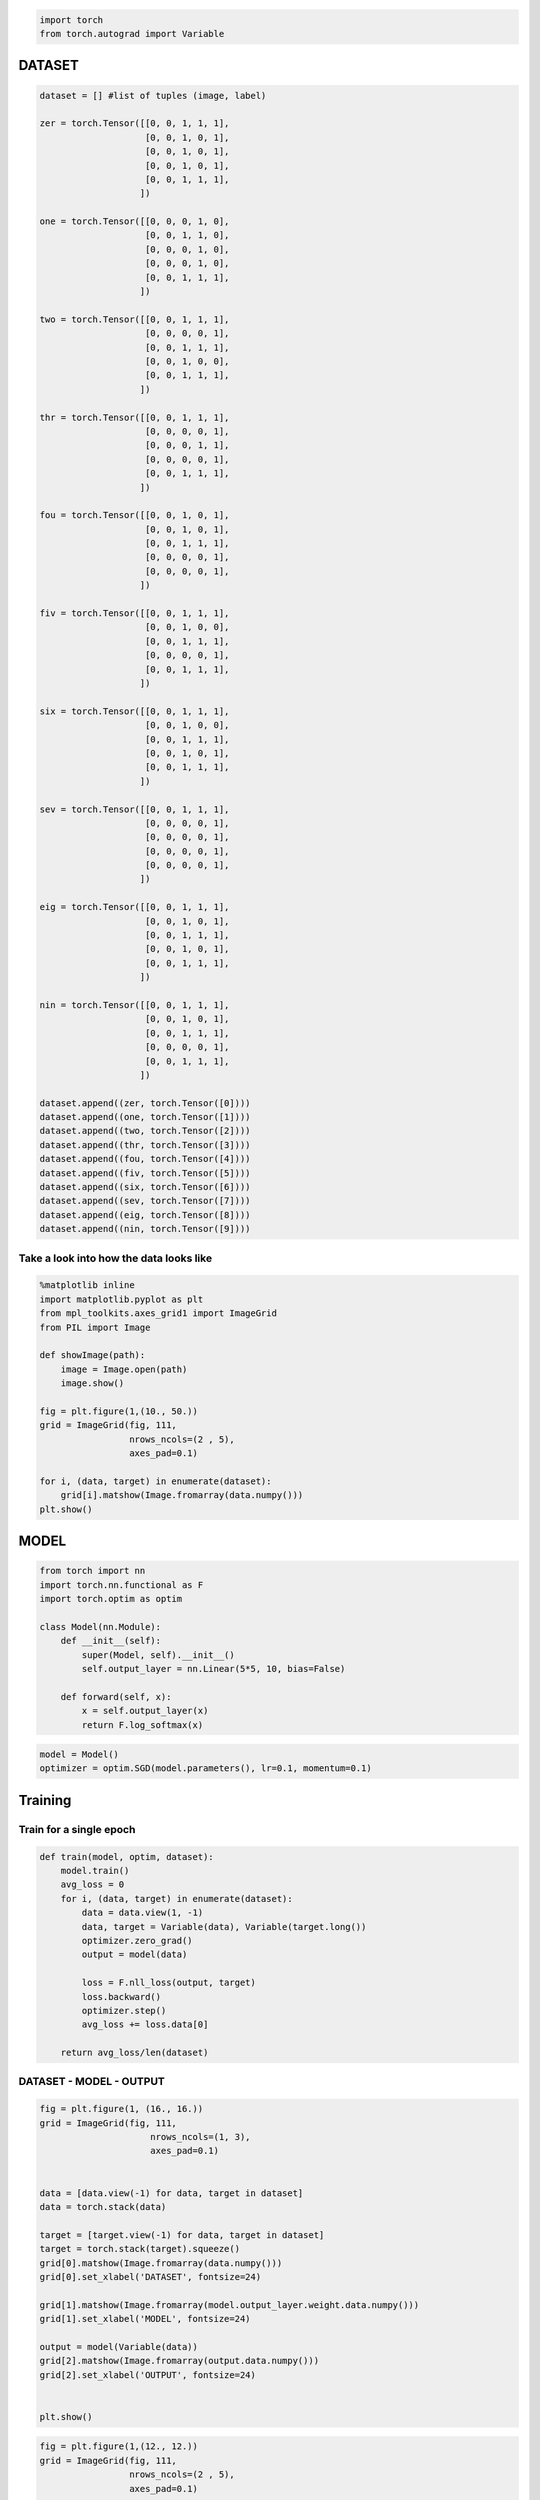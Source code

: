 .. title: VanangamudiMNIST
.. slug: vanangamudimnist
.. date: 2017-04-27 23:00:00 UTC-03:00
.. tags: deep learning, intro, mnist
.. description:
.. category: neural networks
.. section: neural networks

.. code:: python3

    import torch
    from torch.autograd import Variable

DATASET
-------

.. code:: python3

    dataset = [] #list of tuples (image, label)
    
    zer = torch.Tensor([[0, 0, 1, 1, 1],
                        [0, 0, 1, 0, 1],
                        [0, 0, 1, 0, 1],
                        [0, 0, 1, 0, 1],
                        [0, 0, 1, 1, 1],
                       ])
    
    one = torch.Tensor([[0, 0, 0, 1, 0],
                        [0, 0, 1, 1, 0],
                        [0, 0, 0, 1, 0],
                        [0, 0, 0, 1, 0],
                        [0, 0, 1, 1, 1],
                       ])
    
    two = torch.Tensor([[0, 0, 1, 1, 1],
                        [0, 0, 0, 0, 1],
                        [0, 0, 1, 1, 1],
                        [0, 0, 1, 0, 0],
                        [0, 0, 1, 1, 1],
                       ])
    
    thr = torch.Tensor([[0, 0, 1, 1, 1],
                        [0, 0, 0, 0, 1],
                        [0, 0, 0, 1, 1],
                        [0, 0, 0, 0, 1],
                        [0, 0, 1, 1, 1],
                       ])
    
    fou = torch.Tensor([[0, 0, 1, 0, 1],
                        [0, 0, 1, 0, 1],
                        [0, 0, 1, 1, 1],
                        [0, 0, 0, 0, 1],
                        [0, 0, 0, 0, 1],
                       ])
    
    fiv = torch.Tensor([[0, 0, 1, 1, 1],
                        [0, 0, 1, 0, 0],
                        [0, 0, 1, 1, 1],
                        [0, 0, 0, 0, 1],
                        [0, 0, 1, 1, 1],
                       ])
    
    six = torch.Tensor([[0, 0, 1, 1, 1],
                        [0, 0, 1, 0, 0],
                        [0, 0, 1, 1, 1],
                        [0, 0, 1, 0, 1],
                        [0, 0, 1, 1, 1],
                       ])
    
    sev = torch.Tensor([[0, 0, 1, 1, 1],
                        [0, 0, 0, 0, 1],
                        [0, 0, 0, 0, 1],
                        [0, 0, 0, 0, 1],
                        [0, 0, 0, 0, 1],
                       ])
    
    eig = torch.Tensor([[0, 0, 1, 1, 1],
                        [0, 0, 1, 0, 1],
                        [0, 0, 1, 1, 1],
                        [0, 0, 1, 0, 1],
                        [0, 0, 1, 1, 1],
                       ])
    
    nin = torch.Tensor([[0, 0, 1, 1, 1],
                        [0, 0, 1, 0, 1],
                        [0, 0, 1, 1, 1],
                        [0, 0, 0, 0, 1],
                        [0, 0, 1, 1, 1],
                       ])
    
    dataset.append((zer, torch.Tensor([0])))
    dataset.append((one, torch.Tensor([1])))
    dataset.append((two, torch.Tensor([2])))
    dataset.append((thr, torch.Tensor([3])))
    dataset.append((fou, torch.Tensor([4])))
    dataset.append((fiv, torch.Tensor([5])))
    dataset.append((six, torch.Tensor([6])))
    dataset.append((sev, torch.Tensor([7])))
    dataset.append((eig, torch.Tensor([8])))
    dataset.append((nin, torch.Tensor([9])))
    


Take a look into how the data looks like
~~~~~~~~~~~~~~~~~~~~~~~~~~~~~~~~~~~~~~~~

.. code:: python3

    %matplotlib inline
    import matplotlib.pyplot as plt
    from mpl_toolkits.axes_grid1 import ImageGrid
    from PIL import Image
    
    def showImage(path):
        image = Image.open(path)
        image.show()
    
    fig = plt.figure(1,(10., 50.))
    grid = ImageGrid(fig, 111,
                     nrows_ncols=(2 , 5),
                     axes_pad=0.1)
    
    for i, (data, target) in enumerate(dataset):
        grid[i].matshow(Image.fromarray(data.numpy()))
    plt.show()



.. image::  /images/vanangamudimnist/output_4_0.png


MODEL
-----

.. code:: python3

    from torch import nn
    import torch.nn.functional as F
    import torch.optim as optim
    
    class Model(nn.Module):
        def __init__(self):
            super(Model, self).__init__()
            self.output_layer = nn.Linear(5*5, 10, bias=False)
    
        def forward(self, x):
            x = self.output_layer(x)
            return F.log_softmax(x)
        

.. code:: python3

    model = Model()
    optimizer = optim.SGD(model.parameters(), lr=0.1, momentum=0.1)

Training
--------

Train for a single epoch
~~~~~~~~~~~~~~~~~~~~~~~~

.. code:: python3

    def train(model, optim, dataset):
        model.train()
        avg_loss = 0
        for i, (data, target) in enumerate(dataset):
            data = data.view(1, -1)
            data, target = Variable(data), Variable(target.long())
            optimizer.zero_grad()
            output = model(data)
    
            loss = F.nll_loss(output, target)
            loss.backward()
            optimizer.step()
            avg_loss += loss.data[0]
            
        return avg_loss/len(dataset)

DATASET - MODEL - OUTPUT
~~~~~~~~~~~~~~~~~~~~~~~~

.. code:: python3

    fig = plt.figure(1, (16., 16.))
    grid = ImageGrid(fig, 111,
                         nrows_ncols=(1, 3),
                         axes_pad=0.1)
    
    
    data = [data.view(-1) for data, target in dataset]
    data = torch.stack(data)
    
    target = [target.view(-1) for data, target in dataset]
    target = torch.stack(target).squeeze()
    grid[0].matshow(Image.fromarray(data.numpy()))
    grid[0].set_xlabel('DATASET', fontsize=24)
    
    grid[1].matshow(Image.fromarray(model.output_layer.weight.data.numpy()))
    grid[1].set_xlabel('MODEL', fontsize=24)
    
    output = model(Variable(data))
    grid[2].matshow(Image.fromarray(output.data.numpy()))
    grid[2].set_xlabel('OUTPUT', fontsize=24)
    
    
    plt.show()



.. image::  /images/vanangamudimnist/output_12_0.png


.. code:: python3

    fig = plt.figure(1,(12., 12.))
    grid = ImageGrid(fig, 111,
                     nrows_ncols=(2 , 5),
                     axes_pad=0.1)
    
    for i, (d, t) in enumerate(dataset):
        grid[i].matshow(Image.fromarray(d.numpy()))
        
    plt.show()
    
    fig = plt.figure(1, (100., 10.))
    grid = ImageGrid(fig, 111,
                         nrows_ncols=(len(dataset), 1),
                         axes_pad=0.1)
    
    
    data = [data.view(1, -1) for data, target in dataset]
    
    for i, d in enumerate(data):
        grid[i].matshow(Image.fromarray(d.numpy()))
        grid[i].set_ylabel('{}'.format(i), fontsize=36)




.. image::  /images/vanangamudimnist/output_13_0.png



.. image::  /images/vanangamudimnist/output_13_1.png


How many correct predictions without any training
~~~~~~~~~~~~~~~~~~~~~~~~~~~~~~~~~~~~~~~~~~~~~~~~~

.. code:: python3

    pred = output.data.max(1)[1].squeeze()
    correct = pred.eq(target.long()).sum()
    print('correct: {}/{}'.format(correct, len(dataset)))


.. parsed-literal::

    correct: 0/10


lets combine the above two blocks and make a function out of it
~~~~~~~~~~~~~~~~~~~~~~~~~~~~~~~~~~~~~~~~~~~~~~~~~~~~~~~~~~~~~~~

.. code:: python3

    def test_and_print(model, dataset, plot=True):
          
        data = [data.view(-1) for data, target in dataset]
        data = torch.stack(data).squeeze()
    
        target = [target.view(-1) for data, target in dataset]
        target = torch.stack(target).squeeze()
        output = model(Variable(data))
            
        loss = F.nll_loss(output, Variable(target.long()))
        
        dataset_img = Image.fromarray(data.numpy())
        model_img   = Image.fromarray(model.output_layer.weight.data.numpy())
        output_img  = Image.fromarray(output.data.numpy())
        
        pred = output.data.max(1)[1] 
        correct = pred.eq(target.long()).sum()
        
        if plot:
            fig = plt.figure(1,(16., 16.))
            grid = ImageGrid(fig, 111,
                             nrows_ncols=(1 , 3),
                             axes_pad=0.1)
    
            grid[0].matshow(dataset_img)
            grid[0].set_xlabel('DATASET', fontsize=24)
    
            grid[1].matshow(model_img)
            grid[1].set_xlabel('MODEL', fontsize=24)
            
            grid[2].matshow(output_img)
            grid[2].set_xlabel('OUTPUT', fontsize=24)
            
            plt.show()    
            
        print('correct: {}/{}, loss:{}'.format(correct, len(dataset), loss.data[0]))
            
        return dataset_img, model_img, output_img 

Lets take a closer look
~~~~~~~~~~~~~~~~~~~~~~~

with help from,
https://stackoverflow.com/questions/20998083/show-the-values-in-the-grid-using-matplotlib

.. code:: python3

    import numpy
    fig = plt.figure(1, (80., 80.))
    grid = ImageGrid(fig, 111,
                         nrows_ncols=(1, 3),
                         axes_pad=0.1)
    
    
    data = [data.view(-1) for data, target in dataset]
    data = torch.stack(data)
    
    target = [target.view(-1) for data, target in dataset]
    target = torch.stack(target)
    
    grid[0].matshow(Image.fromarray(data.numpy()))
    grid[0].set_xlabel('DATASET', fontsize=72)
    for (x,y), val in numpy.ndenumerate(data.numpy()):
         grid[0].text(y, x, '{:d}'.format(int(val)), ha='center', va='center', fontsize=24,
                bbox=dict(boxstyle='round', facecolor='white', edgecolor='white'))
    
            
    grid[1].matshow(Image.fromarray(model.output_layer.weight.data.numpy()))
    grid[1].set_xlabel('MODEL', fontsize=72)
    for (x,y), val in numpy.ndenumerate(model.output_layer.weight.data.numpy()):
         grid[1].text(y, x, '{:0.04f}'.format(val), ha='center', va='center',fontsize=16,
                bbox=dict(boxstyle='round', facecolor='white', edgecolor='white'))
    
    output = model(Variable(data))
    grid[2].matshow(Image.fromarray(output.data.numpy()))
    grid[2].set_xlabel('OUTPUT', fontsize=72)
    for (x,y), val in numpy.ndenumerate(output.data.numpy()):
         grid[2].text(y, x, '{:0.04f}'.format(val), ha='center', va='center',fontsize=16,
                bbox=dict(boxstyle='round', facecolor='white', edgecolor='white'))
    
    
    plt.show()



.. image::  /images/vanangamudimnist/output_19_0.png


.. code:: python3

    print(model(Variable(data[0].view(1, -1))))


.. parsed-literal::

    Variable containing:
    -2.6310 -2.2685 -2.7027 -1.6844 -2.3093 -2.8675 -2.0508 -2.2570 -2.9351 -2.0451
    [torch.FloatTensor of size 1x10]
    


.. code:: python3

    import numpy
    def plot_with_values(model, dataset):
        fig = plt.figure(1, (80., 80.))
        grid = ImageGrid(fig, 111,
                             nrows_ncols=(1, 3),
                             axes_pad=0.5)
    
    
        data = [data.view(-1) for data, target in dataset]
        data = torch.stack(data)
    
        target = [target.view(-1) for data, target in dataset]
        target = torch.stack(target)
    
        grid[0].matshow(Image.fromarray(data.numpy()))
        grid[0].set_xlabel('DATASET', fontsize=144)
        for (x,y), val in numpy.ndenumerate(data.numpy()):
             grid[0].text(y, x, '{:d}'.format(int(val)), ha='center', va='center', fontsize=24,
                    bbox=dict(boxstyle='round', facecolor='white', edgecolor='white'))
    
    
        grid[1].matshow(Image.fromarray(model.output_layer.weight.data.numpy()))
        grid[1].set_xlabel('MODEL', fontsize=144)
        for (x,y), val in numpy.ndenumerate(model.output_layer.weight.data.numpy()):
             grid[1].text(y, x, '{:0.04f}'.format(val), ha='center', va='center',fontsize=16,
                    bbox=dict(boxstyle='round', facecolor='white', edgecolor='white'))
    
        output = model(Variable(data))
        grid[2].matshow(Image.fromarray(output.data.numpy()))
        grid[2].set_xlabel('OUTPUT', fontsize=144)
        for (x,y), val in numpy.ndenumerate(output.data.numpy()):
             grid[2].text(y, x, '{:0.04f}'.format(val), ha='center', va='center',fontsize=16,
                    bbox=dict(boxstyle='round', facecolor='white', edgecolor='white'))
    
    
        plt.show()

Before Training
~~~~~~~~~~~~~~~

.. code:: python3

    test_and_print(model, dataset)
    plot_with_values(model, dataset)



.. image::  /images/vanangamudimnist/output_23_0.png


.. parsed-literal::

    correct: 0/10, loss:2.4226558208465576



.. image::  /images/vanangamudimnist/output_23_2.png


Train the model once and see how it works
~~~~~~~~~~~~~~~~~~~~~~~~~~~~~~~~~~~~~~~~~

.. code:: python3

    train(model, optimizer, dataset)




.. parsed-literal::

    2.7791757822036742



.. code:: python3

    test_and_print(model, dataset)
    plot_with_values(model, dataset)



.. image::  /images/vanangamudimnist/output_26_0.png


.. parsed-literal::

    correct: 1/10, loss:2.178180694580078



.. image::  /images/vanangamudimnist/output_26_2.png


train once more and see the internals
~~~~~~~~~~~~~~~~~~~~~~~~~~~~~~~~~~~~~

.. code:: python3

    train(model, optimizer, dataset)




.. parsed-literal::

    2.5523715019226074



.. code:: python3

    test_and_print(model, dataset)
    plot_with_values(model, dataset)



.. image::  /images/vanangamudimnist/output_29_0.png


.. parsed-literal::

    correct: 3/10, loss:2.002211093902588



.. image::  /images/vanangamudimnist/output_29_2.png


.. code:: python3

    print(data)
    print(model.output_layer.weight.data)
    print(output.data)


.. parsed-literal::

    
    
    Columns 0 to 12 
        0     0     1     1     1     0     0     1     0     1     0     0     1
        0     0     0     1     0     0     0     1     1     0     0     0     0
        0     0     1     1     1     0     0     0     0     1     0     0     1
        0     0     1     1     1     0     0     0     0     1     0     0     0
        0     0     1     0     1     0     0     1     0     1     0     0     1
        0     0     1     1     1     0     0     1     0     0     0     0     1
        0     0     1     1     1     0     0     1     0     0     0     0     1
        0     0     1     1     1     0     0     0     0     1     0     0     0
        0     0     1     1     1     0     0     1     0     1     0     0     1
        0     0     1     1     1     0     0     1     0     1     0     0     1
    
    Columns 13 to 24 
        0     1     0     0     1     0     1     0     0     1     1     1
        1     0     0     0     0     1     0     0     0     1     1     1
        1     1     0     0     1     0     0     0     0     1     1     1
        1     1     0     0     0     0     1     0     0     1     1     1
        1     1     0     0     0     0     1     0     0     0     0     1
        1     1     0     0     0     0     1     0     0     1     1     1
        1     1     0     0     1     0     1     0     0     1     1     1
        0     1     0     0     0     0     1     0     0     0     0     1
        1     1     0     0     1     0     1     0     0     1     1     1
        1     1     0     0     0     0     1     0     0     1     1     1
    [torch.FloatTensor of size 10x25]
    
    
    
    Columns 0 to 9 
    -0.0775 -0.0061 -0.0071  0.1463 -0.1230  0.0227  0.0463 -0.0465 -0.1198  0.0708
    -0.0960  0.1528 -0.0926  0.0864 -0.1663  0.0769 -0.0363  0.1534  0.1049 -0.1288
     0.0276 -0.0589  0.0924 -0.0903 -0.0308 -0.0125  0.0882 -0.2251 -0.0315  0.1383
     0.0111 -0.1083  0.0613 -0.0896 -0.0466  0.0821 -0.1129 -0.1794 -0.1222  0.1119
    -0.0691  0.1172 -0.0798 -0.2986  0.1729 -0.0716 -0.0129  0.0876 -0.0316  0.1776
    -0.0339 -0.1906 -0.1352  0.0487  0.0832  0.1772 -0.1550  0.0129  0.0819 -0.2758
    -0.1543 -0.1738  0.0953 -0.2080  0.1313 -0.0913  0.0670 -0.1560  0.1633 -0.0711
    -0.0094 -0.1027  0.0004 -0.0643  0.1243  0.1438  0.1580 -0.2372  0.1431  0.1654
     0.1362 -0.1573  0.1594 -0.0289  0.1687 -0.1899  0.1157 -0.0792 -0.1001 -0.0151
    -0.0201  0.0337 -0.0241  0.2104  0.1608  0.0809 -0.1552 -0.0117  0.1460  0.0480
    
    Columns 10 to 19 
    -0.1558  0.1090  0.0960 -0.1309 -0.0409 -0.0088  0.0410 -0.0089  0.0684  0.0250
     0.0668 -0.1753 -0.2620 -0.0575 -0.2509  0.1885 -0.1592 -0.0623  0.0243 -0.0514
     0.1202 -0.1700 -0.0461 -0.0950  0.0881 -0.0374  0.1558  0.1514  0.0030 -0.1964
     0.1443 -0.1058 -0.3234 -0.1575  0.0171  0.1277  0.1745  0.0623  0.1512  0.1205
    -0.1277  0.1327  0.0083  0.0360  0.1246 -0.0239 -0.1319 -0.1319  0.0878 -0.1434
     0.1563  0.1458  0.2015 -0.0692 -0.1107 -0.0947 -0.1483 -0.1704  0.1684  0.2312
    -0.1601  0.1189 -0.1619  0.1456  0.1256  0.0410  0.0905  0.1292 -0.0377  0.1647
     0.0471  0.0785  0.0429 -0.0644  0.0917 -0.1105  0.1714 -0.0471  0.0624  0.0284
     0.0962 -0.1139 -0.0221  0.2518  0.1174 -0.1687  0.0239  0.2354  0.1081 -0.1129
    -0.0703  0.1948  0.1462 -0.0811  0.0574 -0.0644 -0.1046 -0.2400  0.0926  0.2163
    
    Columns 20 to 24 
    -0.0508 -0.0765 -0.0687  0.0739 -0.2297
     0.0377 -0.0319  0.0110  0.2238 -0.0110
     0.1466  0.1324 -0.0583 -0.0821  0.1188
     0.1669  0.1309  0.1754 -0.0106  0.1148
    -0.1915  0.0448 -0.0192 -0.0364 -0.1001
    -0.0478 -0.0359  0.1435 -0.0016 -0.0797
     0.1716  0.0418  0.0949  0.0791 -0.0613
     0.1299  0.0025 -0.2672 -0.0257  0.0699
    -0.0256 -0.0980  0.0459 -0.1216  0.0568
     0.0782 -0.0537  0.2157  0.1004 -0.1848
    [torch.FloatTensor of size 10x25]
    
    
    -2.6310 -2.2685 -2.7027 -1.6844 -2.3093 -2.8675 -2.0508 -2.2570 -2.9351 -2.0451
    -2.3111 -2.5781 -2.8429 -2.1439 -2.1065 -2.3409 -2.2654 -2.1675 -2.5843 -1.9814
    -2.4300 -2.5531 -2.7617 -2.0206 -2.1601 -3.1099 -1.8916 -2.0229 -2.3853 -2.2703
    -2.4533 -2.4207 -2.7293 -2.0219 -2.3339 -3.0570 -1.6293 -2.3657 -2.6332 -2.1060
    -2.5164 -2.4800 -2.3811 -2.0388 -2.4169 -2.8624 -1.8470 -2.0271 -2.4557 -2.3934
    -2.3725 -2.3360 -2.8593 -2.0409 -2.3049 -2.6920 -2.0207 -2.2202 -2.6686 -1.9323
    -2.4916 -2.3202 -2.8539 -1.8623 -2.3450 -2.7756 -1.9968 -2.1851 -2.5846 -2.0858
    -2.5090 -2.3410 -2.2558 -1.9410 -2.5716 -2.8679 -1.8594 -2.4068 -2.5268 -2.1622
    -2.4983 -2.3660 -2.8174 -1.8228 -2.2903 -2.9784 -1.8904 -2.1410 -2.7288 -2.1487
    -2.3764 -2.3790 -2.8200 -1.9986 -2.2475 -2.8920 -1.9115 -2.1734 -2.8101 -1.9925
    [torch.FloatTensor of size 10x10]
    


Train over multiple epochs
~~~~~~~~~~~~~~~~~~~~~~~~~~

.. code:: python3

    def train_epochs(epochs, model, optim, dataset, print_every=100):
        snaps = []
        for epoch in range(epochs):
            avg_loss = train(model, optim, dataset)
            if not epoch % print_every:
                print('epoch: {}, loss:{}'.format(epoch, avg_loss/len(dataset)/10))
                snaps.append(test_and_print(model, dataset))
                
    
                return snaps

.. code:: python3

    model = Model()
    optimizer = optim.SGD(model.parameters(), lr=0.1, momentum=0.1)

.. code:: python3

    snaps = train_epochs(100, model, optimizer, dataset)


.. parsed-literal::

    epoch: 0, loss:0.024241248846054074



.. image::  /images/vanangamudimnist/output_34_1.png


.. parsed-literal::

    correct: 1/10, loss:2.3493340015411377


.. code:: python3

    fig = plt.figure(1, (16., 16.))
    grid = ImageGrid(fig, 111,
                         nrows_ncols=(len(snaps) , 3),
                         axes_pad=0.1)
    
    for i, snap in enumerate(snaps):
        for j, image in enumerate(snap):
            grid[i * 3 + j].matshow(image)
            
    grid[i * 3 + 0].set_xlabel('DATASET', fontsize=24)
    grid[i * 3 + 1].set_xlabel('MODEL', fontsize=24)
    grid[i * 3 + 2].set_xlabel('OUTPUT', fontsize=24)
            
    plt.show()



.. image::  /images/vanangamudimnist/output_35_0.png


.. code:: python3

    snaps = train_epochs(100000, model, optimizer, dataset, print_every=1000)


.. parsed-literal::

    epoch: 0, loss:1.4979378305724824e-05



.. image::  /images/vanangamudimnist/output_36_1.png


.. parsed-literal::

    correct: 10/10, loss:0.0014949440956115723
    epoch: 1000, loss:1.3566501729656011e-05



.. image::  /images/vanangamudimnist/output_36_3.png


.. parsed-literal::

    correct: 10/10, loss:0.0013541923835873604
    epoch: 2000, loss:1.2397395898005925e-05



.. image::  /images/vanangamudimnist/output_36_5.png


.. parsed-literal::

    correct: 10/10, loss:0.0012376849772408605
    epoch: 3000, loss:1.141426396497991e-05



.. image::  /images/vanangamudimnist/output_36_7.png


.. parsed-literal::

    correct: 10/10, loss:0.0011396838817745447
    epoch: 4000, loss:1.0574486601399258e-05



.. image::  /images/vanangamudimnist/output_36_9.png


.. parsed-literal::

    correct: 10/10, loss:0.0010559528600424528
    epoch: 5000, loss:9.851084818365054e-06



.. image::  /images/vanangamudimnist/output_36_11.png


.. parsed-literal::

    correct: 10/10, loss:0.0009838090045377612
    epoch: 6000, loss:9.220464067766443e-06



.. image::  /images/vanangamudimnist/output_36_13.png


.. parsed-literal::

    correct: 10/10, loss:0.000920907303225249
    epoch: 7000, loss:8.666477806400509e-06



.. image::  /images/vanangamudimnist/output_36_15.png


.. parsed-literal::

    correct: 10/10, loss:0.0008656416903249919
    epoch: 8000, loss:8.17526801256463e-06



.. image::  /images/vanangamudimnist/output_36_17.png


.. parsed-literal::

    correct: 10/10, loss:0.000816631130874157
    epoch: 9000, loss:7.73639925319003e-06



.. image::  /images/vanangamudimnist/output_36_19.png


.. parsed-literal::

    correct: 10/10, loss:0.0007728362688794732
    epoch: 10000, loss:7.342388962570113e-06



.. image::  /images/vanangamudimnist/output_36_21.png


.. parsed-literal::

    correct: 10/10, loss:0.000733515596948564
    epoch: 11000, loss:6.987177541304847e-06



.. image::  /images/vanangamudimnist/output_36_23.png


.. parsed-literal::

    correct: 10/10, loss:0.0006980619509704411
    epoch: 12000, loss:6.66436344909016e-06



.. image::  /images/vanangamudimnist/output_36_25.png


.. parsed-literal::

    correct: 10/10, loss:0.0006658405181951821
    epoch: 13000, loss:6.370135299221147e-06



.. image::  /images/vanangamudimnist/output_36_27.png


.. parsed-literal::

    correct: 10/10, loss:0.0006364684668369591
    epoch: 14000, loss:6.1013935264782045e-06



.. image::  /images/vanangamudimnist/output_36_29.png


.. parsed-literal::

    correct: 10/10, loss:0.0006096391589380801
    epoch: 15000, loss:5.854485207237304e-06



.. image::  /images/vanangamudimnist/output_36_31.png


.. parsed-literal::

    correct: 10/10, loss:0.0005849882145412266
    epoch: 16000, loss:5.626929625577759e-06



.. image::  /images/vanangamudimnist/output_36_33.png


.. parsed-literal::

    correct: 10/10, loss:0.0005622674943879247
    epoch: 17000, loss:5.416594656708185e-06



.. image::  /images/vanangamudimnist/output_36_35.png


.. parsed-literal::

    correct: 10/10, loss:0.0005412654136307538
    epoch: 18000, loss:5.2213049784768376e-06



.. image::  /images/vanangamudimnist/output_36_37.png


.. parsed-literal::

    correct: 10/10, loss:0.0005217638099566102
    epoch: 19000, loss:5.039620846218896e-06



.. image::  /images/vanangamudimnist/output_36_39.png


.. parsed-literal::

    correct: 10/10, loss:0.0005036209477111697
    epoch: 20000, loss:4.869873519055546e-06



.. image::  /images/vanangamudimnist/output_36_41.png


.. parsed-literal::

    correct: 10/10, loss:0.0004866681119892746
    epoch: 21000, loss:4.7111265157582235e-06



.. image::  /images/vanangamudimnist/output_36_43.png


.. parsed-literal::

    correct: 10/10, loss:0.00047081400407478213
    epoch: 22000, loss:4.562667345453519e-06



.. image::  /images/vanangamudimnist/output_36_45.png


.. parsed-literal::

    correct: 10/10, loss:0.00045598665019497275
    epoch: 23000, loss:4.423383987159469e-06



.. image::  /images/vanangamudimnist/output_36_47.png


.. parsed-literal::

    correct: 10/10, loss:0.0004420751647558063
    epoch: 24000, loss:4.292191806598566e-06



.. image::  /images/vanangamudimnist/output_36_49.png


.. parsed-literal::

    correct: 10/10, loss:0.0004289712815079838
    epoch: 25000, loss:4.168330851825886e-06



.. image::  /images/vanangamudimnist/output_36_51.png


.. parsed-literal::

    correct: 10/10, loss:0.00041659921407699585
    epoch: 26000, loss:4.051415649882984e-06



.. image::  /images/vanangamudimnist/output_36_53.png


.. parsed-literal::

    correct: 10/10, loss:0.00040492042899131775
    epoch: 27000, loss:3.9410730714735106e-06



.. image::  /images/vanangamudimnist/output_36_55.png


.. parsed-literal::

    correct: 10/10, loss:0.00039389816811308265
    epoch: 28000, loss:3.836599891656078e-06



.. image::  /images/vanangamudimnist/output_36_57.png


.. parsed-literal::

    correct: 10/10, loss:0.00038346173823811114
    epoch: 29000, loss:3.7375376195996066e-06



.. image::  /images/vanangamudimnist/output_36_59.png


.. parsed-literal::

    correct: 10/10, loss:0.0003735655336640775
    epoch: 30000, loss:3.643752643256448e-06



.. image::  /images/vanangamudimnist/output_36_61.png


.. parsed-literal::

    correct: 10/10, loss:0.00036419619573280215
    epoch: 31000, loss:3.554246144631179e-06



.. image::  /images/vanangamudimnist/output_36_63.png


.. parsed-literal::

    correct: 10/10, loss:0.00035525442217476666
    epoch: 32000, loss:3.4688986270339234e-06



.. image::  /images/vanangamudimnist/output_36_65.png


.. parsed-literal::

    correct: 10/10, loss:0.0003467276110313833
    epoch: 33000, loss:3.38783597908332e-06



.. image::  /images/vanangamudimnist/output_36_67.png


.. parsed-literal::

    correct: 10/10, loss:0.0003386292955838144
    epoch: 34000, loss:3.3104618269135243e-06



.. image::  /images/vanangamudimnist/output_36_69.png


.. parsed-literal::

    correct: 10/10, loss:0.00033089861972257495
    epoch: 35000, loss:3.236417862353846e-06



.. image::  /images/vanangamudimnist/output_36_71.png


.. parsed-literal::

    correct: 10/10, loss:0.0003235008043702692
    epoch: 36000, loss:3.1655030616093424e-06



.. image::  /images/vanangamudimnist/output_36_73.png


.. parsed-literal::

    correct: 10/10, loss:0.00031641527311876416
    epoch: 37000, loss:3.097559627349256e-06



.. image::  /images/vanangamudimnist/output_36_75.png


.. parsed-literal::

    correct: 10/10, loss:0.0003096264263149351
    epoch: 38000, loss:3.0326169580803253e-06



.. image::  /images/vanangamudimnist/output_36_77.png


.. parsed-literal::

    correct: 10/10, loss:0.00030313775641843677
    epoch: 39000, loss:2.9704941298405175e-06



.. image::  /images/vanangamudimnist/output_36_79.png


.. parsed-literal::

    correct: 10/10, loss:0.00029693052056245506
    epoch: 40000, loss:2.9106522124493495e-06



.. image::  /images/vanangamudimnist/output_36_81.png


.. parsed-literal::

    correct: 10/10, loss:0.0002909509348683059
    epoch: 41000, loss:2.8533561817312146e-06



.. image::  /images/vanangamudimnist/output_36_83.png


.. parsed-literal::

    correct: 10/10, loss:0.0002852260076906532
    epoch: 42000, loss:2.797896486299578e-06



.. image::  /images/vanangamudimnist/output_36_85.png


.. parsed-literal::

    correct: 10/10, loss:0.00027968379436060786
    epoch: 43000, loss:2.744394249020843e-06



.. image::  /images/vanangamudimnist/output_36_87.png


.. parsed-literal::

    correct: 10/10, loss:0.0002743378863669932
    epoch: 44000, loss:2.6928670158667955e-06



.. image::  /images/vanangamudimnist/output_36_89.png


.. parsed-literal::

    correct: 10/10, loss:0.0002691886038519442
    epoch: 45000, loss:2.6431842416059228e-06



.. image::  /images/vanangamudimnist/output_36_91.png


.. parsed-literal::

    correct: 10/10, loss:0.00026422421797178686
    epoch: 46000, loss:2.595654157630634e-06



.. image::  /images/vanangamudimnist/output_36_93.png


.. parsed-literal::

    correct: 10/10, loss:0.00025947438552975655
    epoch: 47000, loss:2.5499546827632003e-06



.. image::  /images/vanangamudimnist/output_36_95.png


.. parsed-literal::

    correct: 10/10, loss:0.0002549075579736382
    epoch: 48000, loss:2.5057809216377793e-06



.. image::  /images/vanangamudimnist/output_36_97.png


.. parsed-literal::

    correct: 10/10, loss:0.00025049326359294355
    epoch: 49000, loss:2.4633905304654037e-06



.. image::  /images/vanangamudimnist/output_36_99.png


.. parsed-literal::

    correct: 10/10, loss:0.0002462573756929487
    epoch: 50000, loss:2.4225734814535825e-06



.. image::  /images/vanangamudimnist/output_36_101.png


.. parsed-literal::

    correct: 10/10, loss:0.00024217806640081108
    epoch: 51000, loss:2.3830521495256107e-06



.. image::  /images/vanangamudimnist/output_36_103.png


.. parsed-literal::

    correct: 10/10, loss:0.0002382286766078323
    epoch: 52000, loss:2.344911696127383e-06



.. image::  /images/vanangamudimnist/output_36_105.png


.. parsed-literal::

    correct: 10/10, loss:0.0002344170061405748
    epoch: 53000, loss:2.3082216066541153e-06



.. image::  /images/vanangamudimnist/output_36_107.png


.. parsed-literal::

    correct: 10/10, loss:0.00023075027274899185
    epoch: 54000, loss:2.272542646096554e-06



.. image::  /images/vanangamudimnist/output_36_109.png


.. parsed-literal::

    correct: 10/10, loss:0.00022718461696058512
    epoch: 55000, loss:2.237642715044785e-06



.. image::  /images/vanangamudimnist/output_36_111.png


.. parsed-literal::

    correct: 10/10, loss:0.00022369690123014152
    epoch: 56000, loss:2.2039403484086506e-06



.. image::  /images/vanangamudimnist/output_36_113.png


.. parsed-literal::

    correct: 10/10, loss:0.000220328540308401
    epoch: 57000, loss:2.171287556848256e-06



.. image::  /images/vanangamudimnist/output_36_115.png


.. parsed-literal::

    correct: 10/10, loss:0.00021706517145503312
    epoch: 58000, loss:2.139623753464548e-06



.. image::  /images/vanangamudimnist/output_36_117.png


.. parsed-literal::

    correct: 10/10, loss:0.0002139005810022354
    epoch: 59000, loss:2.108841326844413e-06



.. image::  /images/vanangamudimnist/output_36_119.png


.. parsed-literal::

    correct: 10/10, loss:0.00021082404418848455
    epoch: 60000, loss:2.0792475115740673e-06



.. image::  /images/vanangamudimnist/output_36_121.png


.. parsed-literal::

    correct: 10/10, loss:0.0002078662655549124
    epoch: 61000, loss:2.0501944491115864e-06



.. image::  /images/vanangamudimnist/output_36_123.png


.. parsed-literal::

    correct: 10/10, loss:0.00020496267825365067
    epoch: 62000, loss:2.0219945909047967e-06



.. image::  /images/vanangamudimnist/output_36_125.png


.. parsed-literal::

    correct: 10/10, loss:0.0002021441760007292
    epoch: 63000, loss:1.9942749677284153e-06



.. image::  /images/vanangamudimnist/output_36_127.png


.. parsed-literal::

    correct: 10/10, loss:0.0001993737678276375
    epoch: 64000, loss:1.9675384701258736e-06



.. image::  /images/vanangamudimnist/output_36_129.png


.. parsed-literal::

    correct: 10/10, loss:0.00019670158508233726
    epoch: 65000, loss:1.9416159211687046e-06



.. image::  /images/vanangamudimnist/output_36_131.png


.. parsed-literal::

    correct: 10/10, loss:0.0001941107475431636
    epoch: 66000, loss:1.9162728531227913e-06



.. image::  /images/vanangamudimnist/output_36_133.png


.. parsed-literal::

    correct: 10/10, loss:0.00019157768110744655
    epoch: 67000, loss:1.8914568463515025e-06



.. image::  /images/vanangamudimnist/output_36_135.png


.. parsed-literal::

    correct: 10/10, loss:0.00018909727805294096
    epoch: 68000, loss:1.8671469733817505e-06



.. image::  /images/vanangamudimnist/output_36_137.png


.. parsed-literal::

    correct: 10/10, loss:0.00018666766118258238
    epoch: 69000, loss:1.8432843062328176e-06



.. image::  /images/vanangamudimnist/output_36_139.png


.. parsed-literal::

    correct: 10/10, loss:0.00018428244220558554
    epoch: 70000, loss:1.8202659266535192e-06



.. image::  /images/vanangamudimnist/output_36_141.png


.. parsed-literal::

    correct: 10/10, loss:0.00018198174075223505
    epoch: 71000, loss:1.7980593765969386e-06



.. image::  /images/vanangamudimnist/output_36_143.png


.. parsed-literal::

    correct: 10/10, loss:0.00017976219533011317
    epoch: 72000, loss:1.776098020854988e-06



.. image::  /images/vanangamudimnist/output_36_145.png


.. parsed-literal::

    correct: 10/10, loss:0.00017756715533323586
    epoch: 73000, loss:1.7548067298776003e-06



.. image::  /images/vanangamudimnist/output_36_147.png


.. parsed-literal::

    correct: 10/10, loss:0.00017543925787322223
    epoch: 74000, loss:1.7340696340397697e-06



.. image::  /images/vanangamudimnist/output_36_149.png


.. parsed-literal::

    correct: 10/10, loss:0.00017336638120468706
    epoch: 75000, loss:1.7136688547907397e-06



.. image::  /images/vanangamudimnist/output_36_151.png


.. parsed-literal::

    correct: 10/10, loss:0.00017132725042756647
    epoch: 76000, loss:1.6937134751060513e-06



.. image::  /images/vanangamudimnist/output_36_153.png


.. parsed-literal::

    correct: 10/10, loss:0.00016933264851104468
    epoch: 77000, loss:1.674388626270229e-06



.. image::  /images/vanangamudimnist/output_36_155.png


.. parsed-literal::

    correct: 10/10, loss:0.00016740091086830944
    epoch: 78000, loss:1.6554753019590862e-06



.. image::  /images/vanangamudimnist/output_36_157.png


.. parsed-literal::

    correct: 10/10, loss:0.00016551054432056844
    epoch: 79000, loss:1.637008828765829e-06



.. image::  /images/vanangamudimnist/output_36_159.png


.. parsed-literal::

    correct: 10/10, loss:0.0001636647357372567
    epoch: 80000, loss:1.6191334980248941e-06



.. image::  /images/vanangamudimnist/output_36_161.png


.. parsed-literal::

    correct: 10/10, loss:0.00016187792061828077
    epoch: 81000, loss:1.6014868397178361e-06



.. image::  /images/vanangamudimnist/output_36_163.png


.. parsed-literal::

    correct: 10/10, loss:0.00016011403931770474
    epoch: 82000, loss:1.584194154929719e-06



.. image::  /images/vanangamudimnist/output_36_165.png


.. parsed-literal::

    correct: 10/10, loss:0.00015838549006730318
    epoch: 83000, loss:1.5670943212171552e-06



.. image::  /images/vanangamudimnist/output_36_167.png


.. parsed-literal::

    correct: 10/10, loss:0.00015667623665649444
    epoch: 84000, loss:1.5502425030717862e-06



.. image::  /images/vanangamudimnist/output_36_169.png


.. parsed-literal::

    correct: 10/10, loss:0.0001549917069496587
    epoch: 85000, loss:1.5339244127972053e-06



.. image::  /images/vanangamudimnist/output_36_171.png


.. parsed-literal::

    correct: 10/10, loss:0.00015336077194660902
    epoch: 86000, loss:1.5179560068645515e-06



.. image::  /images/vanangamudimnist/output_36_173.png


.. parsed-literal::

    correct: 10/10, loss:0.0001517643395345658
    epoch: 87000, loss:1.5023343512439169e-06



.. image::  /images/vanangamudimnist/output_36_175.png


.. parsed-literal::

    correct: 10/10, loss:0.00015020293358247727
    epoch: 88000, loss:1.4870688719383907e-06



.. image::  /images/vanangamudimnist/output_36_177.png


.. parsed-literal::

    correct: 10/10, loss:0.00014867704885546118
    epoch: 89000, loss:1.4721054612891748e-06



.. image::  /images/vanangamudimnist/output_36_179.png


.. parsed-literal::

    correct: 10/10, loss:0.00014718130114488304
    epoch: 90000, loss:1.4575626482837834e-06



.. image::  /images/vanangamudimnist/output_36_181.png


.. parsed-literal::

    correct: 10/10, loss:0.00014572765212506056
    epoch: 91000, loss:1.44314118733746e-06



.. image::  /images/vanangamudimnist/output_36_183.png


.. parsed-literal::

    correct: 10/10, loss:0.00014428579015657306
    epoch: 92000, loss:1.4288767615653342e-06



.. image::  /images/vanangamudimnist/output_36_185.png


.. parsed-literal::

    correct: 10/10, loss:0.00014286009536590427
    epoch: 93000, loss:1.4148931950330734e-06



.. image::  /images/vanangamudimnist/output_36_187.png


.. parsed-literal::

    correct: 10/10, loss:0.0001414622092852369
    epoch: 94000, loss:1.4011994953762042e-06



.. image::  /images/vanangamudimnist/output_36_189.png


.. parsed-literal::

    correct: 10/10, loss:0.00014009341248311102
    epoch: 95000, loss:1.3878234531148337e-06



.. image::  /images/vanangamudimnist/output_36_191.png


.. parsed-literal::

    correct: 10/10, loss:0.00013875641161575913
    epoch: 96000, loss:1.3746419735980453e-06



.. image::  /images/vanangamudimnist/output_36_193.png


.. parsed-literal::

    correct: 10/10, loss:0.0001374386774841696
    epoch: 97000, loss:1.361803597319522e-06



.. image::  /images/vanangamudimnist/output_36_195.png


.. parsed-literal::

    correct: 10/10, loss:0.00013615534408017993
    epoch: 98000, loss:1.3493407550413395e-06



.. image::  /images/vanangamudimnist/output_36_197.png


.. parsed-literal::

    correct: 10/10, loss:0.00013490939454641193
    epoch: 99000, loss:1.337103256446426e-06



.. image::  /images/vanangamudimnist/output_36_199.png


.. parsed-literal::

    correct: 10/10, loss:0.0001336860441369936


.. code:: python3

    torch.save(model.state_dict(), 'model_150000.pth')

.. code:: python3

    plot_with_values(model, dataset)



.. image::  /images/vanangamudimnist/output_38_0.png


.. code:: python3

    normalized_model = model.output_layer.weight.data.numpy()
    normalized_model = numpy.absolute(normalized_model)
    total  =  normalized_model.sum()
    normalized_model = normalized_model/total
    
    plt.matshow(normalized_model)




.. parsed-literal::

    <matplotlib.image.AxesImage at 0x7f12dd850b38>




.. image::  /images/vanangamudimnist/output_39_1.png

